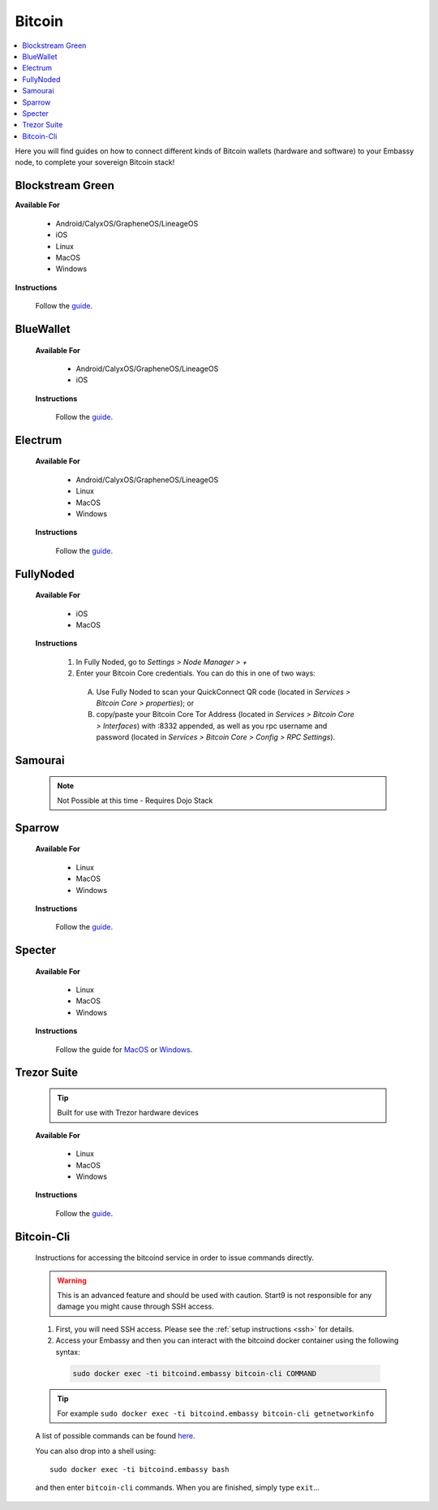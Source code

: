.. _bitcoin-service:

=======
Bitcoin
=======

.. contents::
  :depth: 2
  :local:

Here you will find guides on how to connect different kinds of Bitcoin wallets (hardware and software) to your Embassy node, to complete your sovereign Bitcoin stack!


.. _blockstream-green:

Blockstream Green
-----------------

**Available For**

 - Android/CalyxOS/GrapheneOS/LineageOS
 - iOS
 - Linux
 - MacOS
 - Windows
 
**Instructions**
 
 Follow the `guide <https://github.com/Start9Labs/electrs-wrapper/blob/master/docs/integrations/blockstreamgreen/guide.md>`__.


.. _blue-wallet:

BlueWallet
----------

 **Available For**

  - Android/CalyxOS/GrapheneOS/LineageOS
  - iOS
 
 **Instructions**

  Follow the `guide <https://github.com/Start9Labs/electrs-wrapper/blob/master/docs/integrations/bluewallet/guide.md>`__.


.. _electrum:

Electrum
--------

 **Available For**

  - Android/CalyxOS/GrapheneOS/LineageOS
  - Linux
  - MacOS
  - Windows
 
 **Instructions**
  
  Follow the `guide <https://github.com/Start9Labs/electrs-wrapper/blob/master/docs/integrations/electrum/guide.md>`__.


.. _fully-noded:

FullyNoded
----------

 **Available For**

  - iOS
  - MacOS

 **Instructions**
 
  #. In Fully Noded, go to `Settings > Node Manager > +`
  #. Enter your Bitcoin Core credentials. You can do this in one of two ways:

    (A) Use Fully Noded to scan your QuickConnect QR code (located in `Services > Bitcoin Core > properties`); or 
    (B) copy/paste your Bitcoin Core Tor Address (located in `Services > Bitcoin Core > Interfaces`) with :8332 appended, as well as you rpc username and password (located in `Services > Bitcoin Core > Config > RPC Settings`).


.. _ledger-live:

.. Ledger Live
.. ===========

.. .. tip:: Built for use with Ledger hardware devices

.. .. warning:: UNTESTED


.. _samourai:

Samourai
--------

 .. note:: Not Possible at this time - Requires Dojo Stack
 
 .. _sparrow:

Sparrow
-------

 **Available For**

  - Linux
  - MacOS
  - Windows
 
 **Instructions**
 
  Follow the `guide <https://github.com/Start9Labs/bitcoind-wrapper/blob/master/docs/integrations/sparrow/guide.md>`__.


.. _specter:

Specter
-------

 **Available For**

  - Linux
  - MacOS
  - Windows
 
 **Instructions**

  Follow the guide for `MacOS <https://github.com/Start9Labs/bitcoind-wrapper/blob/master/docs/integrations/specter/macos.md>`__ or `Windows <https://github.com/Start9Labs/bitcoind-wrapper/blob/master/docs/integrations/specter/windows.md>`__.


.. _trezor-suite:

Trezor Suite
------------

 .. tip:: Built for use with Trezor hardware devices
 
 **Available For**

  - Linux
  - MacOS
  - Windows
 
 **Instructions**
  
  Follow the `guide <https://github.com/Start9Labs/electrs-wrapper/blob/master/docs/integrations/trezor/guide.md>`__.


.. _bitcoin-cli:

Bitcoin-Cli
-----------

 Instructions for accessing the bitcoind service in order to issue commands directly.
 
 .. warning:: This is an advanced feature and should be used with caution. Start9 is not responsible for any damage you might cause through SSH access.
 
 #. First, you will need SSH access.  Please see the :ref:`setup instructions <ssh>` for details.
 #. Access your Embassy and then you can interact with the bitcoind docker container using the following syntax:

  .. code-block:: bash
    
      sudo docker exec -ti bitcoind.embassy bitcoin-cli COMMAND
 
 .. tip:: For example ``sudo docker exec -ti bitcoind.embassy bitcoin-cli getnetworkinfo``
 
 A list of possible commands can be found `here <https://chainquery.com/bitcoin-cli>`__.
 
 You can also drop into a shell using::
 
    sudo docker exec -ti bitcoind.embassy bash

 and then enter ``bitcoin-cli`` commands.  When you are finished, simply type ``exit``...
